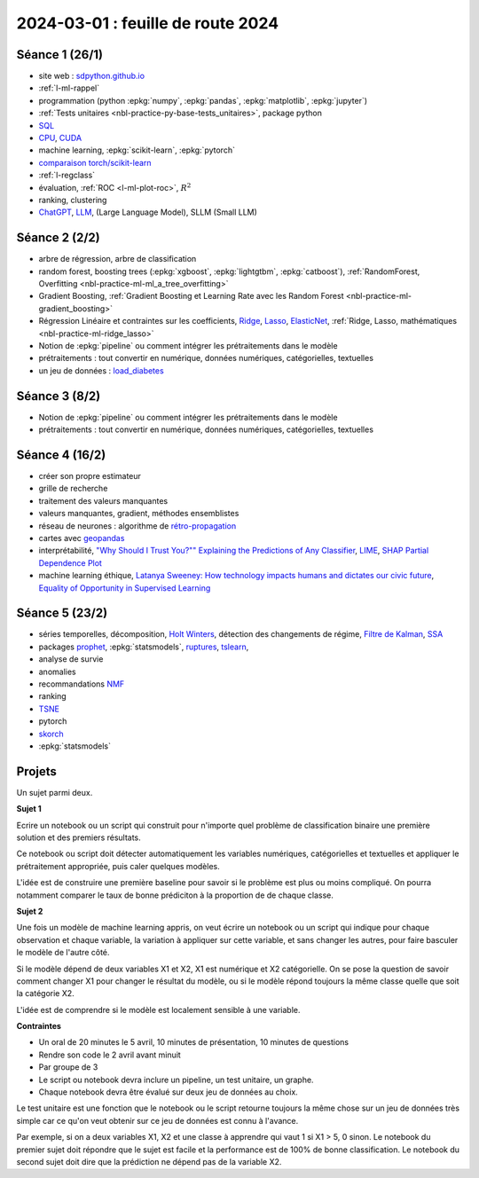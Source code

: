 .. _l-feuille-route-2024:

==================================
2024-03-01 : feuille de route 2024
==================================

Séance 1 (26/1)
===============

* site web : `sdpython.github.io <https://sdpython.github.io/>`_
* :ref:`l-ml-rappel`
* programmation (python :epkg:`numpy`, :epkg:`pandas`, :epkg:`matplotlib`, :epkg:`jupyter`)
* :ref:`Tests unitaires <nbl-practice-py-base-tests_unitaires>`, package python
* `SQL <https://en.wikipedia.org/wiki/SQL>`_
* `CPU <https://en.wikipedia.org/wiki/Central_processing_unit>`_,
  `CUDA <https://en.wikipedia.org/wiki/CUDA>`_
* machine learning, :epkg:`scikit-learn`, :epkg:`pytorch`
* `comparaison torch/scikit-learn <https://sdpython.github.io/doc/experimental-experiment/dev/auto_examples/plot_torch_linreg.html>`_
* :ref:`l-regclass`
* évaluation, :ref:`ROC <l-ml-plot-roc>`, :math:`R^2`
* ranking, clustering
* `ChatGPT <https://chat.openai.com/>`_,
  `LLM <https://en.wikipedia.org/wiki/Large_language_model>`_,
  (Large Language Model), SLLM (Small LLM)

Séance 2 (2/2)
==============

* arbre de régression, arbre de classification
* random forest, boosting trees
  (:epkg:`xgboost`, :epkg:`lightgtbm`, :epkg:`catboost`),
  :ref:`RandomForest, Overfitting <nbl-practice-ml-ml_a_tree_overfitting>`
* Gradient Boosting, :ref:`Gradient Boosting et Learning Rate avec les Random Forest <nbl-practice-ml-gradient_boosting>`
* Régression Linéaire et contraintes sur les coefficients,
  `Ridge <https://scikit-learn.org/stable/modules/generated/sklearn.linear_model.Ridge.html>`_,
  `Lasso <https://scikit-learn.org/stable/modules/generated/sklearn.linear_model.Lasso.html>`_,
  `ElasticNet <https://scikit-learn.org/stable/modules/generated/sklearn.linear_model.ElasticNet.html>`_,
  :ref:`Ridge, Lasso, mathématiques <nbl-practice-ml-ridge_lasso>`
* Notion de :epkg:`pipeline` ou comment intégrer les prétraitements dans le modèle
* prétraitements : tout convertir en numérique,
  données numériques, catégorielles, textuelles
* un jeu de données :
  `load_diabetes <https://scikit-learn.org/stable/modules/generated/sklearn.datasets.load_diabetes.html>`_

Séance 3 (8/2)
==============

* Notion de :epkg:`pipeline` ou comment intégrer les prétraitements dans le modèle
* prétraitements : tout convertir en numérique,
  données numériques, catégorielles, textuelles

Séance 4 (16/2)
===============

* créer son propre estimateur
* grille de recherche
* traitement des valeurs manquantes
* valeurs manquantes, gradient, méthodes ensemblistes
* réseau de neurones : algorithme de `rétro-propagation
  <https://sdpython.github.io/doc/mlstatpy/dev/c_ml/rn/rn_5_newton.html#calcul-du-gradient-ou-retropropagation>`_
* cartes avec `geopandas <https://geopandas.org/en/stable/>`_
* interprétabilité,
  `"Why Should I Trust You?"" Explaining the Predictions of Any Classifier
  <https://arxiv.org/pdf/1602.04938v1.pdf>`_,
  `LIME <https://ema.drwhy.ai/LIME.html>`_,
  `SHAP <https://ema.drwhy.ai/shapley.html>`_
  `Partial Dependence Plot
  <https://scikit-learn.org/stable/modules/partial_dependence.html>`_
* machine learning éthique,
  `Latanya Sweeney: How technology impacts humans and dictates our civic future
  <https://www.youtube.com/watch?v=Buf0wLb86Lo>`_,
  `Equality of Opportunity in Supervised Learning
  <https://home.ttic.edu/~nati/Publications/HardtPriceSrebro2016.pdf>`_

Séance 5 (23/2)
===============

* séries temporelles,
  décomposition, `Holt Winters <https://otexts.com/fpp2/holt-winters.html>`_,
  détection des changements de régime,
  `Filtre de Kalman <http://www.cs.unc.edu/~welch/media/pdf/kalman_intro.pdf>`_,
  `SSA <https://en.wikipedia.org/wiki/Singular_spectrum_analysis>`_
* packages  `prophet <https://facebook.github.io/prophet/docs/quick_start.html>`_,
  :epkg:`statsmodels`,
  `ruptures <https://github.com/deepcharles/ruptures>`_,
  `tslearn <https://github.com/tslearn-team/tslearn>`_,
* analyse de survie
* anomalies
* recommandations
  `NMF <https://scikit-learn.org/stable/modules/generated/sklearn.decomposition.NMF.html>`_
* ranking
* `TSNE <https://scikit-learn.org/stable/modules/generated/sklearn.manifold.TSNE.html>`_
* pytorch
* `skorch <https://github.com/skorch-dev/skorch>`_
* :epkg:`statsmodels`

Projets
=======

Un sujet parmi deux.

**Sujet 1**

Ecrire un notebook ou un script qui construit
pour n'importe quel problème de classification binaire
une première solution et des premiers résultats.

Ce notebook ou script doit détecter automatiquement les variables
numériques, catégorielles et textuelles et appliquer
le prétraitement appropriée, puis caler quelques modèles.

L'idée est de construire une première baseline pour savoir si le problème
est plus ou moins compliqué. On pourra notamment comparer le taux
de bonne prédiciton à la proportion de de chaque classe.

**Sujet 2**

Une fois un modèle de machine learning appris, on veut écrire un notebook
ou un script qui indique pour chaque observation et chaque variable,
la variation à appliquer sur cette variable, et sans changer les autres,
pour faire basculer le modèle de l'autre côté.

Si le modèle dépend de deux variables X1 et X2, X1 est numérique
et X2 catégorielle. On se pose la question de savoir comment changer
X1 pour changer le résultat du modèle, ou si le modèle répond toujours
la même classe quelle que soit la catégorie X2.

L'idée est de comprendre si le modèle est localement sensible à une 
variable.

**Contraintes**

* Un oral de 20 minutes le 5 avril,
  10 minutes de présentation, 10 minutes de questions
* Rendre son code le 2 avril avant minuit
* Par groupe de 3
* Le script ou notebook devra inclure un pipeline, un test unitaire, un graphe.
* Chaque notebook devra être évalué sur deux jeu de données au choix.

Le test unitaire est une fonction que le notebook ou le script
retourne toujours la même chose sur un jeu de données très simple
car ce qu'on veut obtenir sur ce jeu de données est connu à l'avance.

Par exemple, si on a deux variables X1, X2 et une classe à apprendre
qui vaut 1 si X1 > 5, 0 sinon. Le notebook du premier sujet doit
répondre que le sujet est facile et la performance est de 100%
de bonne classification. Le notebook du second sujet doit
dire que la prédiction ne dépend pas de la variable X2.
